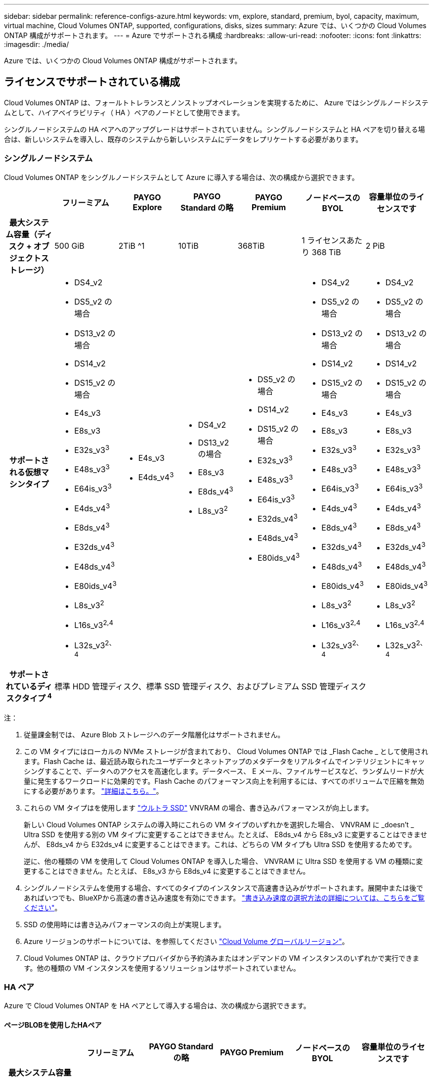 ---
sidebar: sidebar 
permalink: reference-configs-azure.html 
keywords: vm, explore, standard, premium, byol, capacity, maximum, virtual machine, Cloud Volumes ONTAP, supported, configurations, disks, sizes 
summary: Azure では、いくつかの Cloud Volumes ONTAP 構成がサポートされます。 
---
= Azure でサポートされる構成
:hardbreaks:
:allow-uri-read: 
:nofooter: 
:icons: font
:linkattrs: 
:imagesdir: ./media/


[role="lead"]
Azure では、いくつかの Cloud Volumes ONTAP 構成がサポートされます。



== ライセンスでサポートされている構成

Cloud Volumes ONTAP は、フォールトトレランスとノンストップオペレーションを実現するために、 Azure ではシングルノードシステムとして、ハイアベイラビリティ（ HA ）ペアのノードとして使用できます。

シングルノードシステムの HA ペアへのアップグレードはサポートされていません。シングルノードシステムと HA ペアを切り替える場合は、新しいシステムを導入し、既存のシステムから新しいシステムにデータをレプリケートする必要があります。



=== シングルノードシステム

Cloud Volumes ONTAP をシングルノードシステムとして Azure に導入する場合は、次の構成から選択できます。

[cols="h,d,d,d,d,d,d"]
|===
|  | フリーミアム | PAYGO Explore | PAYGO Standard の略 | PAYGO Premium | ノードベースの BYOL | 容量単位のライセンスです 


| 最大システム容量（ディスク + オブジェクトストレージ） | 500 GiB | 2TiB ^1 | 10TiB | 368TiB | 1 ライセンスあたり 368 TiB | 2 PiB 


| サポートされる仮想マシンタイプ  a| 
* DS4_v2
* DS5_v2 の場合
* DS13_v2 の場合
* DS14_v2
* DS15_v2 の場合
* E4s_v3
* E8s_v3
* E32s_v3^3^
* E48s_v3^3^
* E64is_v3^3^
* E4ds_v4^3^
* E8ds_v4^3^
* E32ds_v4^3^
* E48ds_v4^3^
* E80ids_v4^3^
* L8s_v3^2^
* L16s_v3^2,4^
* L32s_v3^2、4^

 a| 
* E4s_v3
* E4ds_v4^3^

 a| 
* DS4_v2
* DS13_v2 の場合
* E8s_v3
* E8ds_v4^3^
* L8s_v3^2^

 a| 
* DS5_v2 の場合
* DS14_v2
* DS15_v2 の場合
* E32s_v3^3^
* E48s_v3^3^
* E64is_v3^3^
* E32ds_v4^3^
* E48ds_v4^3^
* E80ids_v4^3^

 a| 
* DS4_v2
* DS5_v2 の場合
* DS13_v2 の場合
* DS14_v2
* DS15_v2 の場合
* E4s_v3
* E8s_v3
* E32s_v3^3^
* E48s_v3^3^
* E64is_v3^3^
* E4ds_v4^3^
* E8ds_v4^3^
* E32ds_v4^3^
* E48ds_v4^3^
* E80ids_v4^3^
* L8s_v3^2^
* L16s_v3^2,4^
* L32s_v3^2、4^

 a| 
* DS4_v2
* DS5_v2 の場合
* DS13_v2 の場合
* DS14_v2
* DS15_v2 の場合
* E4s_v3
* E8s_v3
* E32s_v3^3^
* E48s_v3^3^
* E64is_v3^3^
* E4ds_v4^3^
* E8ds_v4^3^
* E32ds_v4^3^
* E48ds_v4^3^
* E80ids_v4^3^
* L8s_v3^2^
* L16s_v3^2,4^
* L32s_v3^2、4^




| サポートされているディスクタイプ ^4^ 6+| 標準 HDD 管理ディスク、標準 SSD 管理ディスク、およびプレミアム SSD 管理ディスク 
|===
注：

. 従量課金制では、 Azure Blob ストレージへのデータ階層化はサポートされません。
. この VM タイプにはローカルの NVMe ストレージが含まれており、 Cloud Volumes ONTAP では _Flash Cache _ として使用されます。Flash Cache は、最近読み取られたユーザデータとネットアップのメタデータをリアルタイムでインテリジェントにキャッシングすることで、データへのアクセスを高速化します。データベース、 E メール、ファイルサービスなど、ランダムリードが大量に発生するワークロードに効果的です。Flash Cache のパフォーマンス向上を利用するには、すべてのボリュームで圧縮を無効にする必要があります。 https://docs.netapp.com/us-en/cloud-manager-cloud-volumes-ontap/concept-flash-cache.html["詳細はこちら。"^]。
. これらの VM タイプはを使用します https://docs.microsoft.com/en-us/azure/virtual-machines/windows/disks-enable-ultra-ssd["ウルトラ SSD"^] VNVRAM の場合、書き込みパフォーマンスが向上します。
+
新しい Cloud Volumes ONTAP システムの導入時にこれらの VM タイプのいずれかを選択した場合、 VNVRAM に _doesn't _ Ultra SSD を使用する別の VM タイプに変更することはできません。たとえば、 E8ds_v4 から E8s_v3 に変更することはできませんが、 E8ds_v4 から E32ds_v4 に変更することはできます。これは、どちらの VM タイプも Ultra SSD を使用するためです。

+
逆に、他の種類の VM を使用して Cloud Volumes ONTAP を導入した場合、 VNVRAM に Ultra SSD を使用する VM の種類に変更することはできません。たとえば、 E8s_v3 から E8ds_v4 に変更することはできません。

. シングルノードシステムを使用する場合、すべてのタイプのインスタンスで高速書き込みがサポートされます。展開中または後であればいつでも、BlueXPから高速の書き込み速度を有効にできます。 https://docs.netapp.com/us-en/cloud-manager-cloud-volumes-ontap/concept-write-speed.html["書き込み速度の選択方法の詳細については、こちらをご覧ください"^]。
. SSD の使用時には書き込みパフォーマンスの向上が実現します。
. Azure リージョンのサポートについては、を参照してください https://cloud.netapp.com/cloud-volumes-global-regions["Cloud Volume グローバルリージョン"^]。
. Cloud Volumes ONTAP は、クラウドプロバイダから予約済みまたはオンデマンドの VM インスタンスのいずれかで実行できます。他の種類の VM インスタンスを使用するソリューションはサポートされていません。




=== HA ペア

Azure で Cloud Volumes ONTAP を HA ペアとして導入する場合は、次の構成から選択できます。



==== ページBLOBを使用したHAペア

[cols="h,d,d,d,d,d"]
|===
|  | フリーミアム | PAYGO Standard の略 | PAYGO Premium | ノードベースの BYOL | 容量単位のライセンスです 


| 最大システム容量（ディスク + オブジェクトストレージ） | 500 GiB | 10TiB | 368TiB | 1 ライセンスあたり 368 TiB | 2 PiB 


| サポートされる仮想マシンタイプ  a| 
* DS4_v2
* DS5_v2^1^
* DS13_v2 の場合
* DS14_v2^1 ^
* DS15_v2 ^1
* E8s_v3
* E48s_v3^1^
* E8ds_v4^3^
* E32ds_v4^1,3^
* E48ds_v4^1,3^
* E80ids_v4^1、2、3^

 a| 
* DS4_v2
* DS13_v2 の場合
* E8s_v3
* E8ds_v4^3^

 a| 
* DS5_v2^1^
* DS14_v2^1 ^
* DS15_v2 ^1
* E48s_v3^1^
* E32ds_v4^1,3^
* E48ds_v4^1,3^
* E80ids_v4^1、2、3^

 a| 
* DS4_v2
* DS5_v2^1^
* DS13_v2 の場合
* DS14_v2^1 ^
* DS15_v2 ^1
* E8s_v3
* E48s_v3^1^
* E8ds_v4^3^
* E32ds_v4^1,3^
* E48ds_v4^1,3^
* E80ids_v4^1、2、3^

 a| 
* DS4_v2
* DS5_v2^1^
* DS13_v2 の場合
* DS14_v2^1 ^
* DS15_v2 ^1
* E8s_v3
* E48s_v3^1^
* E8ds_v4^3^
* E32ds_v4^1,3^
* E48ds_v4^1,3^
* E80ids_v4^1、2、3^




| サポートされているディスクタイプ 5+| ページblobs 
|===
注：

. Cloud Volumes ONTAP では、 HA ペアを使用する場合、これらの VM タイプで高速な書き込み速度がサポートされます。展開中または後であればいつでも、BlueXPから高速の書き込み速度を有効にできます。 https://docs.netapp.com/us-en/cloud-manager-cloud-volumes-ontap/concept-write-speed.html["書き込み速度の選択方法の詳細については、こちらをご覧ください"^]。
. この VM は、 Azure メンテナンス制御が必要な場合にのみ推奨されます。価格が高いため、他のユースケースには推奨されません。
. これらのVMタイプは、Cloud Volumes ONTAP 9.11.1以前の導入でのみサポートされます。




==== 共有管理対象ディスクがあるHAペア

[cols="h,d,d,d,d,d"]
|===
|  | フリーミアム | PAYGO Standard の略 | PAYGO Premium | ノードベースの BYOL | 容量単位のライセンスです 


| 最大システム容量（ディスク + オブジェクトストレージ） | 500 GiB | 10TiB | 368TiB | 1 ライセンスあたり 368 TiB | 2 PiB 


| サポートされる仮想マシンタイプ  a| 
* E8ds_v4^4^
* E32ds_v4^1,4^
* E48ds_v4^1,4^
* E80ids_v4^ 1、2、4^
* L16s_v3^1,3^
* L32s_v3^1,3^

 a| 
* E8ds_v4^4^

 a| 
* E32ds_v4^1,4^
* E48ds_v4^1,4^
* E80ids_v4^ 1、2、4^
* L16s_v3^1,3^
* L32s_v3^1,3^

 a| 
* E8ds_v4^4^
* E32ds_v4^1,4^
* E48ds_v4^1,4^
* E80ids_v4^ 1、2、4^
* L16s_v3^1,3^
* L32s_v3^1,3^

 a| 
* E8ds_v4^4^
* E32ds_v4^1,4^
* E48ds_v4^1,4^
* E80ids_v4^ 1、2、4^
* L16s_v3^1,3^
* L32s_v3^1,3^




| サポートされているディスクタイプ 5+| 管理対象ディスク 
|===
注：

. Cloud Volumes ONTAP では、 HA ペアを使用する場合、これらの VM タイプで高速な書き込み速度がサポートされます。展開中または後であればいつでも、BlueXPから高速の書き込み速度を有効にできます。 https://docs.netapp.com/us-en/cloud-manager-cloud-volumes-ontap/concept-write-speed.html["書き込み速度の選択方法の詳細については、こちらをご覧ください"^]。
. この VM は、 Azure メンテナンス制御が必要な場合にのみ推奨されます。価格が高いため、他のユースケースには推奨されません。
. これらのVMタイプは、共有管理対象ディスクで実行されている単一のアベイラビリティゾーン構成のHAペアでのみサポートされます。
. これらのVMタイプは、シングルアベイラビリティゾーンのHAペアと、共有管理対象ディスクで実行されている複数のアベイラビリティゾーン構成でサポートされます。




== サポートされるディスクサイズ

Azure では、アグリゲートに同じタイプおよびサイズのディスクを 12 本まで含めることができます。



=== シングルノードシステム

シングルノードシステムで Azure Managed Disks を使用している。次のディスクサイズがサポートされています。

[cols="3*"]
|===
| Premium SSD の場合 | 標準 SSD | 標準的な HDD 


 a| 
* 500 GiB
* 1TiB
* 2TiB
* 4TiB 未満
* 8TiB
* 16TiB
* 32TiB

 a| 
* 100GiB
* 500 GiB
* 1TiB
* 2TiB
* 4TiB 未満
* 8TiB
* 16TiB
* 32TiB

 a| 
* 100GiB
* 500 GiB
* 1TiB
* 2TiB
* 4TiB 未満
* 8TiB
* 16TiB
* 32TiB


|===


=== HA ペア

HAペアは管理対象ディスクを使用します。（ページブロブは、9.12.1リリースより前に導入されたHAペアでサポートされています）。

次のディスクサイズがサポートされています。

* 500 GiB
* 1TiB
* 2TiB
* 4TiB 未満
* 8TiB
* 16TiB（管理対象ディスクのみ）
* 32TiB（管理対象ディスクのみ）

